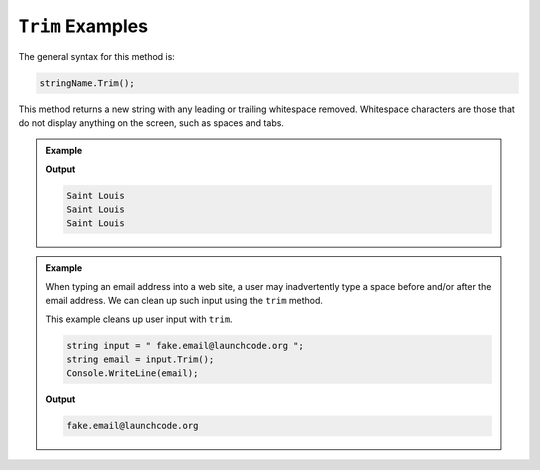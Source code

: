 .. _string-trim-examples:

``Trim`` Examples
==================

The general syntax for this method is:

.. sourcecode:: csharp

   stringName.Trim();

.. index::
   single: whitespace; leading
   single: whitespace; trailing

This method returns a new string with any leading or trailing
whitespace removed. Whitespace characters are those that do not display
anything on the screen, such as spaces and tabs.

.. admonition:: Example

   .. sourcecode:: csharp
      :linenos:

      Console.WriteLine("Saint Louis ".Trim());
      Console.WriteLine(" Saint Louis".Trim());
      Console.WriteLine(" Saint Louis ".Trim());

   **Output**

   .. sourcecode:: bash

      Saint Louis
      Saint Louis
      Saint Louis


.. admonition:: Example

   When typing an email address into a web site, a user may inadvertently type a space before and/or after the email address. We can clean up such input using the ``trim`` method.

   This example cleans up user input with ``trim``.

   .. sourcecode:: csharp

      string input = " fake.email@launchcode.org ";
      string email = input.Trim();
      Console.WriteLine(email);

   **Output**

   .. sourcecode:: bash

      fake.email@launchcode.org
